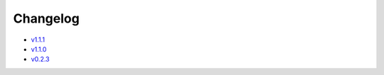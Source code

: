 Changelog
=========

* v1.1.1_
* v1.1.0_
* v0.2.3_

.. _v1.1.1: v1.1.0.html
.. _v1.1.0: v1.0.0.html
.. _v0.2.3: v0.2.3.html
